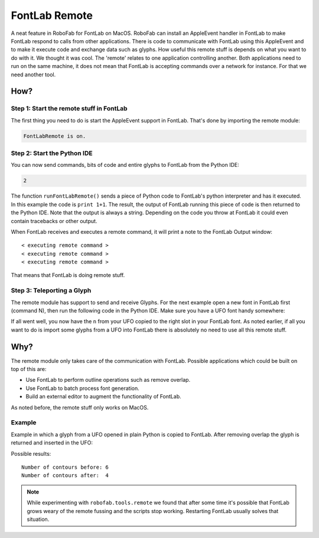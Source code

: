 FontLab Remote
==============

A neat feature in RoboFab for FontLab on MacOS. RoboFab can install an AppleEvent handler in FontLab to make FontLab respond to calls from other applications. There is code to communicate with FontLab using this AppleEvent and to make it execute code and exchange data such as glyphs. How useful this remote stuff is depends on what you want to do with it. We thought it was cool. The 'remote' relates to one application controlling another. Both applications need to run on the same machine, it does not mean that FontLab is accepting commands over a network for instance. For that we need another tool.

How?
----

Step 1: Start the remote stuff in FontLab
^^^^^^^^^^^^^^^^^^^^^^^^^^^^^^^^^^^^^^^^^

The first thing you need to do is start the AppleEvent support in FontLab. That's done by importing the remote module:

.. showcode:: ../../examples/howtos/fontlabRemote_00.py

.. code::

    FontLabRemote is on.

Step 2: Start the Python IDE
^^^^^^^^^^^^^^^^^^^^^^^^^^^^

You can now send commands, bits of code and entire glyphs to FontLab from the Python IDE:

.. showcode:: ../../examples/howtos/fontlabRemote_01.py

.. code::

    2

The function ``runFontLabRemote()`` sends a piece of Python code to FontLab's python interpreter and has it executed. In this example the code is ``print 1+1``. The result, the output of FontLab running this piece of code is then returned to the Python IDE. Note that the output is always a string. Depending on the code you throw at FontLab it could even contain tracebacks or other output.

When FontLab receives and executes a remote command, it will print a note to the FontLab Output window::

    < executing remote command >
    < executing remote command >
    < executing remote command >

That means that FontLab is doing remote stuff.

Step 3: Teleporting a Glyph
^^^^^^^^^^^^^^^^^^^^^^^^^^^

The remote module has support to send and receive Glyphs. For the next example open a new font in FontLab first (command N), then run the following code in the Python IDE. Make sure you have a UFO font handy somewhere:

.. showcode:: ../../examples/howtos/fontlabRemote_02.py

If all went well, you now have the ``n`` from your UFO copied to the right slot in your FontLab font. As noted earlier, if all you want to do is import some glyphs from a UFO into FontLab there is absolutely no need to use all this remote stuff.

Why?
----

The remote module only takes care of the communication with FontLab. Possible applications which could be built on top of this are:

- Use FontLab to perform outline operations such as remove overlap.
- Use FontLab to batch process font generation.
- Build an external editor to augment the functionality of FontLab.

As noted before, the remote stuff only works on MacOS.

Example
^^^^^^^

Example in which a glyph from a UFO opened in plain Python is copied to FontLab. After removing overlap the glyph is returned and inserted in the UFO:

.. showcode:: ../../examples/howtos/fontlabRemote_03.py

Possible results::

    Number of contours before: 6
    Number of contours after:  4

.. note::

    While experimenting with ``robofab.tools.remote`` we found that after some time it's possible that FontLab grows weary of the remote fussing and the scripts stop working. Restarting FontLab usually solves that situation.
